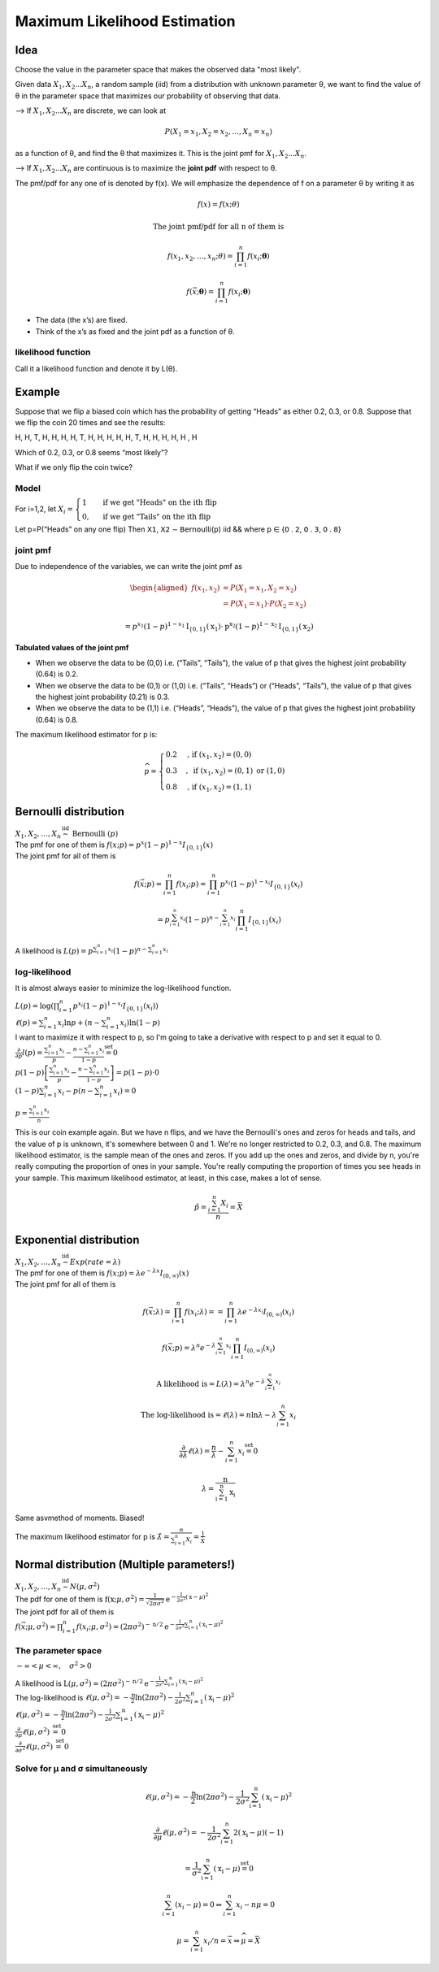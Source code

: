 Maximum Likelihood Estimation
==============================

Idea
-----
Choose the value in the parameter space that makes the observed data "most likely".

Given data :math:`X_1, X_2 ... X_n`, a random sample (iid) from a distribution with unknown parameter θ, we want to
find the value of θ in the parameter space that maximizes our probability of observing that data.

--> If :math:`X_1, X_2 ... X_n` are discrete, we can look at

.. math::
    P\left(X_{1}=x_{1}, X_{2}=x_{2}, \ldots, X_{n}=x_{n}\right)

as a function of θ, and find the θ that maximizes it. This is the joint pmf for :math:`X_1, X_2 ... X_n`.

--> If :math:`X_1, X_2 ... X_n` are continuous is to maximize the **joint pdf** with respect to θ.

The pmf/pdf for any one of is denoted by f(x).
We will emphasize the dependence of f on a parameter θ by writing it as

.. math::
    f(x) = f(x; \theta)

    \text{The joint pmf/pdf for all n of them is}

    f\left(x_{1}, x_{2}, \ldots, x_{n} ; \theta\right) = \prod_{i=1}^{n} f\left(x_{i} ; \boldsymbol{\theta}\right)

    f(\vec{x} ; \boldsymbol{\theta})=\prod_{i=1}^{n} f\left(x_{i} ; \boldsymbol{\theta}\right)

- The data (the x’s) are fixed.
- Think of the x’s as fixed and the joint pdf as a function of θ.

likelihood function
^^^^^^^^^^^^^^^^^^^^
Call it a likelihood function and denote it by L(θ).

.. image:: https://cdn.mathpix.com/snip/images/6x2RRobffl10lBr_hRqa04kDpnXBSS9DGIBc7gc-o_4.original.fullsize.png

Example
--------
Suppose that we flip a biased coin which has the probability of getting “Heads” as either
0.2, 0.3, or 0.8. Suppose that we flip the coin 20 times and see the results:

H, H, T, H, H, H, H, T, H, H, H, H, H, T, H, H, H, H, H , H

Which of 0.2, 0.3, or 0.8 seems “most likely”?

What if we only flip the coin twice?

Model
^^^^^^
For i=1,2, let
:math:`X_{i}=\begin{cases}1 & \text { if we get "Heads" on the ith flip } \\ 0, & \text { if we get "Tails" on the ith flip }\end{cases}`

Let p=P(“Heads” on any one flip) Then 𝖷𝟣, 𝖷𝟤 ∼ 𝖡𝖾𝗋𝗇𝗈𝗎𝗅𝗅𝗂(𝗉) iid && where 𝗉 ∈ {𝟢 . 𝟤, 𝟢 . 𝟥, 𝟢 . 𝟪}

joint pmf
^^^^^^^^^^
Due to independence of the variables, we can write the joint pmf as

.. math::
    \begin{aligned}
    f\left(x_{1}, x_{2}\right) &=P\left(X_{1}=x_{1}, X_{2}=x_{2}\right) \\
    &=P\left(X_{1}=x_{1}\right) \cdot P\left(X_{2}=x_{2}\right)
    \end{aligned}

    =p^{x_{1}}(1-p)^{1-x_{1}} \mathrm{I}_{\{0,1\}}\left(\mathrm{x}_{1}\right) \cdot \mathrm{p}^{\mathrm{x}_{2}}(1-p)^{1-\mathrm{x}_{2}} \mathrm{I}_{\{0,1\}}\left(\mathrm{x}_{2}\right)


**Tabulated values of the joint pmf**

.. image:: https://cdn.mathpix.com/snip/images/njax3wQTyJtFK4ii3YdkkwlqdeJ1iHNU9_CwYsGr21Y.original.fullsize.png

- When we observe the data to be (0,0) i.e. (“Tails”, “Tails”), the value of p that gives the highest joint probability (0.64) is 0.2.
- When we observe the data to be (0,1) or (1,0) i.e. (“Tails”, “Heads”) or (“Heads”, “Tails”), the value of p that gives the highest joint probability (0.21) is 0.3.
- When we observe the data to be (1,1) i.e. (“Heads”, “Heads”), the value of p that gives the highest joint probability (0.64) is 0.8.

The maximum likelihood estimator for p is:

.. math::
    \widehat{p}= \begin{cases}0.2 & \text {, if }\left(x_{1}, x_{2}\right)=(0,0) \\ 0.3 & , \text { if }\left(x_{1}, x_{2}\right)=(0,1) \text { or }(1,0) \\ 0.8 & \text {, if }\left(x_{1}, x_{2}\right)=(1,1)\end{cases}

Bernoulli distribution
-----------------------
| :math:`X_{1}, X_{2}, \ldots, X_{n} \stackrel{\text { iid }}{\sim} \text { Bernoulli }(p)`
| The pmf for one of them is :math:`f(x ; p)= p^{x}(1-p)^{1-x} I_{\{0,1\}}(x)`
| The joint pmf for all of them is

.. math::
    f(\vec{x} ; p) = \prod_{i=1}^{n} f\left(x_{i} ; p\right) = \prod_{i=1}^{n} p^{x_{i}}(1-p)^{1-x_{i}} I_{\{0,1\}}\left(x_{i}\right)

    =p^{\sum_{i=1}^{n} x_{i}}(1-p)^{n-\sum_{i=1}^{n} x_{i}} \prod_{i=1}^{n} I_{\{0,1\}}\left(x_{i}\right)

A likelihood is :math:`L(p)=p^{\sum_{i=1}^{n} x_{i}}(1-p)^{n-\sum_{i=1}^{n} x_{i}}`

log-likelihood
^^^^^^^^^^^^^^^
It is almost always easier to minimize the log-likelihood function.

| :math:`L(p)=\log\left(\prod_{i=1}^{n} p^{x_{i}}(1-p)^{1-x_{i}} I_{\{0,1\}}\left(x_{i}\right)\right)`
| :math:`\ell(p)=\sum_{i=1}^{n} x_{i} \ln p+\left(n-\sum_{i=1}^{n} x_{i}\right) \ln (1-p)`
| I want to maximize it with respect to p, so I'm going to take a derivative with respect to p and set it equal to 0.
| :math:`\frac{\partial}{\partial p} l(p)=\frac{\sum_{i=1}^{n} x_{i}}{p}-\frac{n-\sum_{i=1}^{n} x_{i}}{1-p} \stackrel{\text { set }}{=} 0`
| :math:`p(1-p)\left[\frac{\sum_{i=1}^{n} x_{i}}{p}-\frac{n-\sum_{i=1}^{n} x_{i}}{1-p}\right]=p(1-p) \cdot 0`
| :math:`(1-p) \sum_{i=1}^{n} x_{i}-p\left(n-\sum_{i=1}^{n} x_{i}\right)=0`

.. image:: https://cdn.mathpix.com/snip/images/rkijCeDy35aP_A_nRceFCUJFEL90Igt1L7UhesnYDSs.original.fullsize.png

:math:`p=\frac{\sum_{i=1}^{n} x_{i}}{n}`

This is our coin example again. But we have n flips, and we have the Bernoulli's ones and zeros for heads and tails, and
the value of p is unknown, it's somewhere between 0 and 1. We're no longer restricted to 0.2, 0.3, and 0.8. The maximum
likelihood estimator, is the sample mean of the ones and zeros. If you add up the ones and zeros, and divide by n,
you're really computing the proportion of ones in your sample. You're really computing the proportion of times you see
heads in your sample. This maximum likelihood estimator, at least, in this case, makes a lot of sense.

.. math::
    \hat{p}=\frac{\sum_{i=1}^{n} X_{i}}{n}=\bar{X}

Exponential distribution
-------------------------
| :math:`X_{1}, X_{2}, \ldots, X_{n} \stackrel{\text { iid }}{\sim} Exp(rate = \lambda)`
| The pmf for one of them is :math:`f(x ; p)= \lambda e^{-\lambda x} I_{(0, \infty)}(x)`
| The joint pmf for all of them is

.. math::
    f(\vec{x} ; \lambda)=\prod_{i=1}^{n} f\left(x_{i} ; \lambda\right) = =\prod_{i=1}^{n} \lambda e^{-\lambda x_{i}} I_{(0, \infty)}\left(x_{i}\right)

    f(\vec{x} ; p)=\lambda^{n} e^{-\lambda \sum_{i=1}^{n} x_{i}} \prod_{i=1}^{n} I_{(0, \infty)}\left(x_{i}\right)

    \text{A likelihood is} = L(\lambda)=\lambda^{n} e^{-\lambda \sum_{i=1}^{n} x_{i}}

    \text{The log-likelihood is} = \ell(\lambda)=n \ln \lambda-\lambda \sum_{i=1}^{n} x_{i}

    \frac{\partial}{\partial \lambda} \ell(\lambda)=\frac{n}{\lambda}-\sum_{i=1}^{n} x_{i} \stackrel{\text { set }}{=} 0

    \lambda=\frac{\mathrm{n}}{\sum_{\mathrm{i}=1}^{\mathrm{n}} \mathrm{x}_{\mathrm{i}}}

Same asvmethod of moments. Biased!

The maximum likelihood estimator for p is :math:`\hat{\lambda}=\frac{n}{\sum_{i=1}^{n} X_{i}}=\frac{1}{\bar{X}}`

Normal distribution (Multiple parameters!)
-------------------------------------------
| :math:`X_{1}, X_{2}, \ldots, X_{n} \stackrel{\text { iid }}{\sim} N(\mu, \sigma^2)`
| The pdf for one of them is :math:`\mathrm{f}\left(\mathrm{x} ; \mu, \sigma^{2}\right)=\frac{1}{\sqrt{2 \pi \sigma^{2}}} \mathrm{e}^{-\frac{1}{2 \sigma^{2}}(\mathrm{x}-\mu)^{2}}`
| The joint pdf for all of them is
| :math:`f(\vec{x} ; \mu, \sigma^{2})=\prod_{i=1}^{n} f\left(x_{i} ; \mu, \sigma^{2}\right) = \left(2 \pi \sigma^{2}\right)^{-\mathrm{n} / 2} \mathrm{e}^{-\frac{1}{2 \sigma^{2}} \sum_{\mathrm{i}=1}^{\mathrm{n}}\left(\mathrm{x}_{\mathrm{i}}-\mu\right)^{2}}`

The parameter space
^^^^^^^^^^^^^^^^^^^^
:math:`-\infty<\mu<\infty, \quad \sigma^{2}>0`

| A likelihood is :math:`\mathrm{L}\left(\mu, \sigma^{2}\right)=\left(2 \pi \sigma^{2}\right)^{-\mathrm{n} / 2} \mathrm{e}^{-\frac{1}{2 \sigma^{2}} \sum_{\mathrm{i}=1}^{\mathrm{n}}\left(\mathrm{x}_{\mathrm{i}}-\mu\right)^{2}}`
| The log-likelihood is :math:`\ell\left(\mu, \sigma^{2}\right)=-\frac{\mathrm{n}}{2} \ln \left(2 \pi \sigma^{2}\right)-\frac{1}{2 \sigma^{2}} \sum_{i=1}^{n}\left(\mathrm{x}_{\mathrm{i}}-\mu\right)^{2}`
| :math:`\ell\left(\mu, \sigma^{2}\right)=-\frac{\mathrm{n}}{2} \ln \left(2 \pi \sigma^{2}\right)-\frac{1}{2 \sigma^{2}} \sum_{\mathrm{i}=1}^{\mathrm{n}}\left(\mathrm{x}_{\mathrm{i}}-\mu\right)^{2}`
| :math:`\frac{\partial}{\partial \mu} \ell\left(\mu, \sigma^{2}\right) \stackrel{\text { set }}{=} 0`
| :math:`\frac{\partial}{\partial \sigma^{2}} \ell\left(\mu, \sigma^{2}\right) \stackrel{\text { set }}{=} 0`

Solve for μ and σ simultaneously
^^^^^^^^^^^^^^^^^^^^^^^^^^^^^^^^
.. math::

    \ell\left(\mu, \sigma^{2}\right)=-\frac{\mathrm{n}}{2} \ln \left(2 \pi \sigma^{2}\right)-\frac{1}{2 \sigma^{2}} \sum_{\mathrm{i}=1}^{\mathrm{n}}\left(\mathrm{x}_{\mathrm{i}}-\mu\right)^{2}

    \frac{\partial}{\partial \mu} \ell\left(\mu, \sigma^{2}\right)=-\frac{1}{2 \sigma^{2}} \sum_{i=1}^{n} 2\left(\mathrm{x}_{\mathrm{i}}-\mu\right)(-1)

    =\frac{1}{\sigma^{2}} \sum_{\mathrm{i}=1}^{\mathrm{n}}\left(\mathrm{x}_{\mathrm{i}}-\mu\right) \stackrel{\text { set }}{=} 0

    \sum_{i=1}^{n}\left(x_{i}-\mu\right)=0 \Rightarrow \sum_{i=1}^{n} x_{i}-n \mu=0

    \mu=\sum_{i=1}^{n} x_{i} / n=\bar{x} \Rightarrow \widehat{\mu}=\bar{X}









